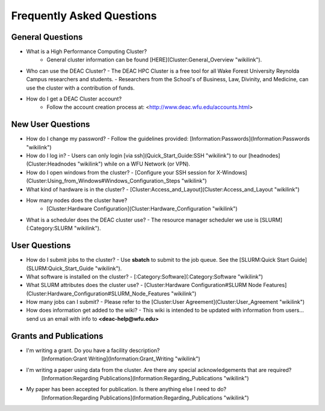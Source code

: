Frequently Asked Questions
==========================


General Questions
-----------------

- What is a High Performance Computing Cluster?
    - General cluster information can be found [HERE](Cluster:General_Overview "wikilink").
- Who can use the DEAC Cluster?
  - The DEAC HPC Cluster is a free tool for all Wake Forest University Reynolda Campus researchers and students.
  - Researchers from the School's of Business, Law, Divinity, and Medicine, can use the cluster with a contribution of funds.
- How do I get a DEAC Cluster account?
    - Follow the account creation process at: <http://www.deac.wfu.edu/accounts.html>


New User Questions
------------------

- How do I change my password?
  - Follow the guidelines provided: [Information:Passwords](Information:Passwords "wikilink")
- How do I log in?
  - Users can only login [via ssh](Quick_Start_Guide:SSH "wikilink") to our [headnodes](Cluster:Headnodes "wikilink") while on a WFU Network (or VPN).
- How do I open windows from the cluster?
  - [Configure your SSH session for X-Windows](Cluster:Using_from_Windows#Windows_Configuration_Steps "wikilink")
- What kind of hardware is in the cluster?
  - [Cluster:Access_and_Layout](Cluster:Access_and_Layout "wikilink")
- How many nodes does the cluster have?
    - [Cluster:Hardware Configuration](Cluster:Hardware_Configuration "wikilink")
- What is a scheduler does the DEAC cluster use?
  - The resource manager scheduler we use is [SLURM](:Category:SLURM "wikilink").


User Questions
--------------

- How do I submit jobs to the cluster?
  - Use **sbatch** to submit to the job queue. See the [SLURM:Quick Start Guide](SLURM:Quick_Start_Guide "wikilink").
- What software is installed on the cluster?
  - [:Category:Software](:Category:Software "wikilink")
- What SLURM attributes does the cluster use?
  - [Cluster:Hardware Configuration\#SLURM Node Features](Cluster:Hardware_Configuration#SLURM_Node_Features "wikilink")
- How many jobs can I submit?
  - Please refer to the [Cluster:User Agreement](Cluster:User_Agreement "wikilink")
- How does information get added to the wiki?
  - This wiki is intended to be updated with information from users... send us an email with info to **<deac-help@wfu.edu>**


Grants and Publications
-----------------------

- I'm writing a grant. Do you have a facility description?
    [Information:Grant Writing](Information:Grant_Writing "wikilink")
- I'm writing a paper using data from the cluster. Are there any special acknowledgements that are required?
    [Information:Regarding Publications](Information:Regarding_Publications "wikilink")
- My paper has been accepted for publication. Is there anything else I need to do?
    [Information:Regarding Publications](Information:Regarding_Publications "wikilink")
